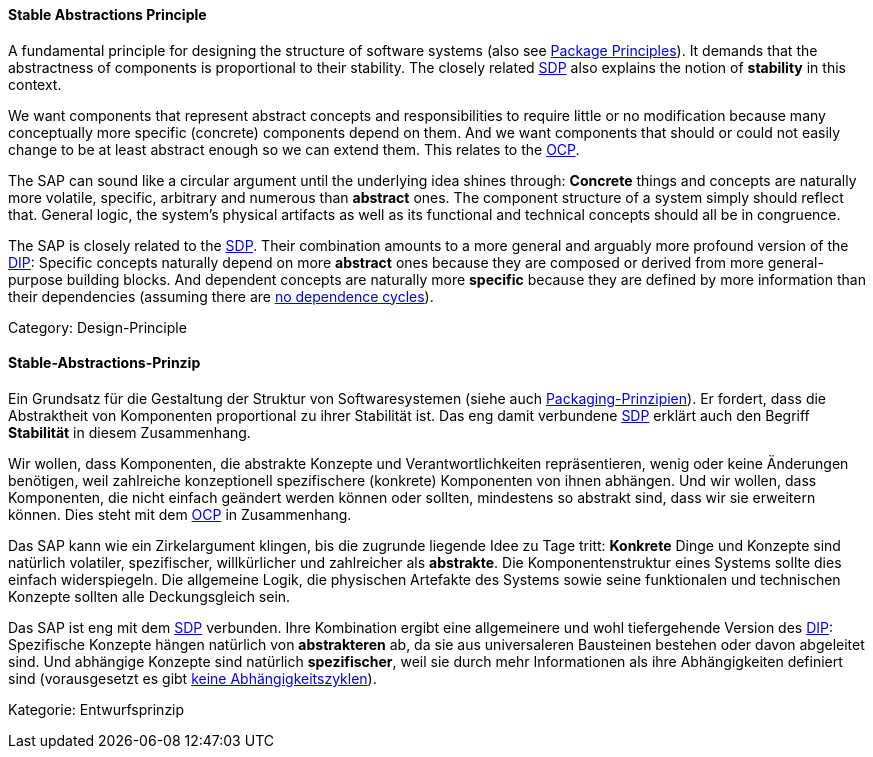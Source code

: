 // tag::EN[]
==== Stable Abstractions Principle

A fundamental principle for designing the structure of software systems (also see <<term-package-principles,Package Principles>>). It demands that the abstractness of components is proportional to their stability. The closely related <<term-stable-dependencies-principle,SDP>> also explains the notion of *stability* in this context.

We want components that represent abstract concepts and responsibilities to require little or no modification because many conceptually more specific (concrete) components depend on them. And we want components that should or could not easily change to be at least abstract enough so we can extend them. This relates to the <<term-open-close-principle,OCP>>.

The SAP can sound like a circular argument until the underlying idea shines through: *Concrete* things and concepts are naturally more volatile, specific, arbitrary and numerous than *abstract* ones. The component structure of a system simply should reflect that. General logic, the system's physical artifacts as well as its functional and technical concepts should all be in congruence.

The SAP is closely related to the <<term-stable-dependencies-principle,SDP>>. Their combination amounts to a more general and arguably more profound version of the <<term-dependency-inversion,DIP>>: Specific concepts naturally depend on more *abstract* ones because they are composed or derived from more general-purpose building blocks. And dependent concepts are naturally more *specific* because they are defined by more information than their dependencies (assuming there are <<term-acyclic-dependencies-principle,no dependence cycles>>).

Category: Design-Principle

// end::EN[]

// tag::DE[]
==== Stable-Abstractions-Prinzip

Ein Grundsatz für die Gestaltung der Struktur von Softwaresystemen
(siehe auch <<term-package-principles,Packaging-Prinzipien>>). Er fordert, dass
die Abstraktheit von Komponenten proportional zu ihrer Stabilität ist.
Das eng damit verbundene <<term-stable-dependencies-principle,SDP>> erklärt auch den Begriff
*Stabilität* in diesem Zusammenhang.

Wir wollen, dass Komponenten, die abstrakte Konzepte und
Verantwortlichkeiten repräsentieren, wenig oder keine Änderungen
benötigen, weil zahlreiche konzeptionell spezifischere (konkrete)
Komponenten von ihnen abhängen. Und wir wollen, dass Komponenten, die
nicht einfach geändert werden können oder sollten, mindestens so
abstrakt sind, dass wir sie erweitern können. Dies steht mit dem
<<term-open-close-principle,OCP>> in Zusammenhang.

Das SAP kann wie ein Zirkelargument klingen, bis die zugrunde liegende
Idee zu Tage tritt: *Konkrete* Dinge und Konzepte sind natürlich
volatiler, spezifischer, willkürlicher und zahlreicher als
*abstrakte*. Die Komponentenstruktur eines Systems sollte dies einfach
widerspiegeln. Die allgemeine Logik, die physischen Artefakte des
Systems sowie seine funktionalen und technischen Konzepte sollten alle
Deckungsgleich sein.

Das SAP ist eng mit dem <<term-stable-dependencies-principle,SDP>> verbunden. Ihre
Kombination ergibt eine allgemeinere und wohl tiefergehende Version
des <<term-dependency-inversion,DIP>>: Spezifische Konzepte hängen natürlich von
*abstrakteren* ab, da sie aus universaleren Bausteinen bestehen oder
davon abgeleitet sind. Und abhängige Konzepte sind natürlich
*spezifischer*, weil sie durch mehr Informationen als ihre
Abhängigkeiten definiert sind (vorausgesetzt es gibt 
<<term-acyclic-dependencies-principle,keine Abhängigkeitszyklen>>).

Kategorie: Entwurfsprinzip


// end::DE[]

